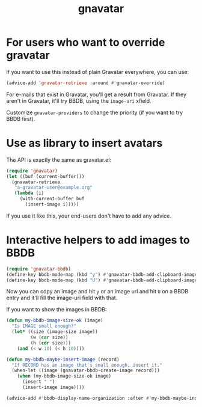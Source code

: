 #+TITLE: gnavatar

[[https://melpa.org/#/gnavatar][https://melpa.org/packages/gnavatar-badge.svg]]
[[https://stable.melpa.org/#/gnavatar][https://stable.melpa.org/packages/gnavatar-badge.svg]]

* For users who want to override gravatar

If you want to use this instead of plain Gravatar everywhere, you can
use:
#+begin_src emacs-lisp
(advice-add 'gravatar-retrieve :around #'gnavatar-override)
#+end_src

For e-mails that exist in Gravatar, you'll get a result from
Gravatar. If they aren't in Gravatar, it'll try BBDB, using the
=image-uri= xfield.

Customize =gnavatar-providers= to change the priority (if you want to
try BBDB first).

* Use as library to insert avatars

The API is exactly the same as gravatar.el:

#+begin_src emacs-lisp
  (require 'gnavatar)
  (let ((buf (current-buffer)))
    (gnavatar-retrieve
     "a-gravatar-user@example.org"
     (lambda (i)
       (with-current-buffer buf
         (insert-image i)))))
#+end_src

If you use it like this, your end-users don't have to add any advice.

* Interactive helpers to add images to BBDB

#+begin_src emacs-lisp
  (require 'gnavatar-bbdb)
  (define-key bbdb-mode-map (kbd "y") #'gnavatar-bbdb-add-clipboard-image-contents)
  (define-key bbdb-mode-map (kbd "U") #'gnavatar-bbdb-add-clipboard-image-url)
#+end_src

Now you can copy an image and hit =y= or an image url and hit =U= on
a BBDB entry and it'll fill the image-uri field with that.


If you want to show the images in BBDB:
#+begin_src emacs-lisp
  (defun my-bbdb-image-size-ok (image)
    "Is IMAGE small enough?"
    (let* ((size (image-size image))
           (w (car size))
           (h (cdr size)))
      (and (< w 10) (< h 10))))

  (defun my-bbdb-maybe-insert-image (record)
    "If RECORD has an image that's small enough, insert it."
    (when-let ((image (gnavatar-bbdb-create-image record)))
      (when (my-bbdb-image-size-ok image)
        (insert " ")
        (insert-image image))))

  (advice-add #'bbdb-display-name-organization :after #'my-bbdb-maybe-insert-image)
#+end_src

